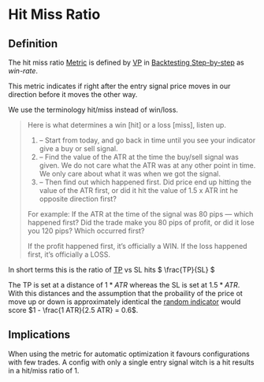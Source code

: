 * Hit Miss Ratio
#+STARTUP: latexpreview

** Definition

The hit miss ratio [[file:Metrics.org][Metric]] is defined by [[file:../NNFX Algo/VP.org][VP]] in [[https://nononsenseforex.com/forex-q-and-a-podcast/forex-backtesting-step-by-step/][Backtesting Step-by-step]] as /win-rate/.

This metric indicates if right after the entry signal price moves in our
direction before it moves the other way.

We use the terminology hit/miss instead of win/loss.

#+BEGIN_QUOTE
Here is what determines a win [hit] or a loss [miss], listen up.

1. – Start from today, and go back in time until you see your indicator give a
   buy or sell signal.
2. – Find the value of the ATR at the time the buy/sell signal was given. We do
   not care what the ATR was at any other point in time. We only care about what
   it was when we got the signal.
3. – Then find out which happened first. Did price end up hitting the value of
   the ATR first, or did it hit the value of 1.5 x ATR int he opposite direction
   first?

For example: If the ATR at the time of the signal was 80 pips — which happened
first? Did the trade make you 80 pips of profit, or did it lose you 120 pips?
Which occurred first?

If the profit happened first, it’s officially a WIN. If the loss happened first,
it’s officially a LOSS.
#+END_QUOTE

In short terms this is the ratio of [[file:../20200820135056-tp.org][TP]] vs SL hits \( \frac{TP}{SL} \)

The TP is set at a distance of $1*ATR$ whereas the SL is set at $1.5*ATR$. With
this distances and the assumption that the probaility of the price ot move up or
down is approximately identical the [[file:../20200820135757-random_indicator.org][random indicator]] would score $1 - \frac{1
ATR}{2.5 ATR} = 0.6$.


** Implications

When using the metric for automatic optimization it favours configurations with
few trades. A config with only a single entry signal witch is a hit results in a hit/miss ratio of 1.
